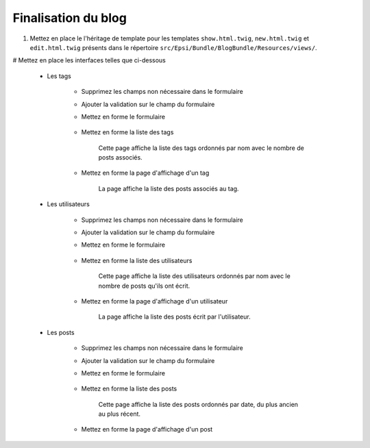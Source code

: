 ####################
Finalisation du blog
####################

#. Mettez en place le l'héritage de template pour les templates ``show.html.twig``, ``new.html.twig`` et ``edit.html.twig`` présents dans le répertoire ``src/Epsi/Bundle/BlogBundle/Resources/views/``.

# Mettez en place les interfaces telles que ci-dessous

    * Les tags

        * Supprimez les champs non nécessaire dans le formulaire
        * Ajouter la validation sur le champ du formulaire
        * Mettez en forme le formulaire

            .. image:: /_static/images/tp/TagForm.png
                :align: center

        * Mettez en forme la liste des tags

            .. image:: /_static/images/tp/TagIndex.png
                :align: center

            Cette page affiche la liste des tags ordonnés par nom avec le nombre de posts associés.

        * Mettez en forme la page d'affichage d'un tag

            .. image:: /_static/images/tp/TagShow.png
                :align: center

            La page affiche la liste des posts associés au tag.

    * Les utilisateurs

        * Supprimez les champs non nécessaire dans le formulaire
        * Ajouter la validation sur le champ du formulaire
        * Mettez en forme le formulaire

            .. image:: /_static/images/tp/UserForm.png
                :align: center

        * Mettez en forme la liste des utilisateurs

            .. image:: /_static/images/tp/UserIndex.png
                :align: center

            Cette page affiche la liste des utilisateurs ordonnés par nom avec le nombre de posts qu'ils ont écrit.

        * Mettez en forme la page d'affichage d'un utilisateur

            .. image:: /_static/images/tp/UserShow.png
                :align: center

            La page affiche la liste des posts écrit par l'utilisateur.

    * Les posts

        * Supprimez les champs non nécessaire dans le formulaire
        * Ajouter la validation sur le champ du formulaire
        * Mettez en forme le formulaire

            .. image:: /_static/images/tp/PostForm.png
                :align: center

        * Mettez en forme la liste des posts

            .. image:: /_static/images/tp/PostIndex.png
                :align: center

            Cette page affiche la liste des posts ordonnés par date, du plus ancien au plus récent.

        * Mettez en forme la page d'affichage d'un post

            .. image:: /_static/images/tp/PostShow.png
                :align: center
